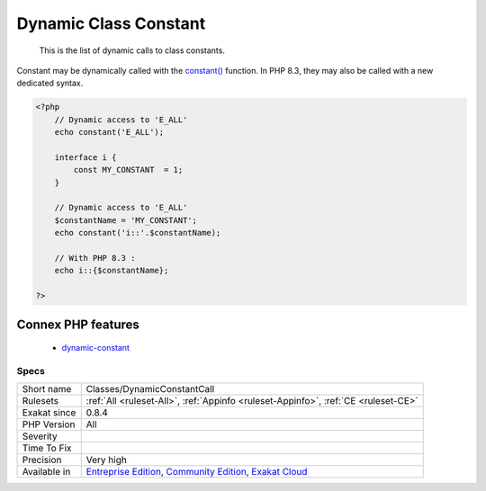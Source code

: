 .. _classes-dynamicconstantcall:

.. _dynamic-class-constant:

Dynamic Class Constant
++++++++++++++++++++++

  This is the list of dynamic calls to class constants.

Constant may be dynamically called with the `constant() <https://www.php.net/constant>`_ function. In PHP 8.3, they may also be called with a new dedicated syntax. 

.. code-block:: php
   
   <?php
       // Dynamic access to 'E_ALL'
       echo constant('E_ALL');
       
       interface i {
           const MY_CONSTANT  = 1;
       }
   
       // Dynamic access to 'E_ALL'
       $constantName = 'MY_CONSTANT';
       echo constant('i::'.$constantName);
   
       // With PHP 8.3 : 
       echo i::{$constantName};
   
   ?>
Connex PHP features
-------------------

  + `dynamic-constant <https://php-dictionary.readthedocs.io/en/latest/dictionary/dynamic-constant.ini.html>`_


Specs
_____

+--------------+-----------------------------------------------------------------------------------------------------------------------------------------------------------------------------------------+
| Short name   | Classes/DynamicConstantCall                                                                                                                                                             |
+--------------+-----------------------------------------------------------------------------------------------------------------------------------------------------------------------------------------+
| Rulesets     | :ref:`All <ruleset-All>`, :ref:`Appinfo <ruleset-Appinfo>`, :ref:`CE <ruleset-CE>`                                                                                                      |
+--------------+-----------------------------------------------------------------------------------------------------------------------------------------------------------------------------------------+
| Exakat since | 0.8.4                                                                                                                                                                                   |
+--------------+-----------------------------------------------------------------------------------------------------------------------------------------------------------------------------------------+
| PHP Version  | All                                                                                                                                                                                     |
+--------------+-----------------------------------------------------------------------------------------------------------------------------------------------------------------------------------------+
| Severity     |                                                                                                                                                                                         |
+--------------+-----------------------------------------------------------------------------------------------------------------------------------------------------------------------------------------+
| Time To Fix  |                                                                                                                                                                                         |
+--------------+-----------------------------------------------------------------------------------------------------------------------------------------------------------------------------------------+
| Precision    | Very high                                                                                                                                                                               |
+--------------+-----------------------------------------------------------------------------------------------------------------------------------------------------------------------------------------+
| Available in | `Entreprise Edition <https://www.exakat.io/entreprise-edition>`_, `Community Edition <https://www.exakat.io/community-edition>`_, `Exakat Cloud <https://www.exakat.io/exakat-cloud/>`_ |
+--------------+-----------------------------------------------------------------------------------------------------------------------------------------------------------------------------------------+



